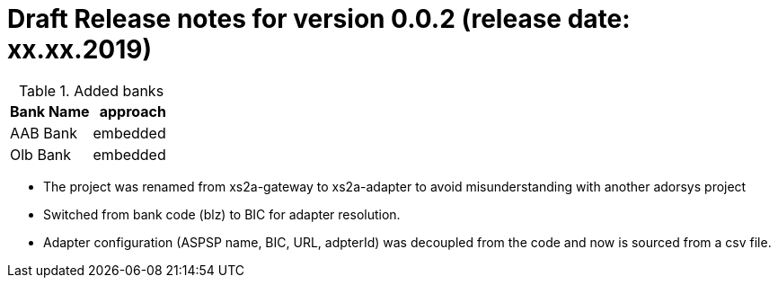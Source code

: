= Draft Release notes for version 0.0.2 (release date: xx.xx.2019)

.Added banks
|===
|Bank Name|approach

|AAB Bank|embedded
|Olb Bank|embedded
|===

* The project was renamed from xs2a-gateway to xs2a-adapter to avoid misunderstanding with another adorsys project
* Switched from bank code (blz) to BIC for adapter resolution.
* Adapter configuration (ASPSP name, BIC, URL, adpterId) was decoupled from the code and now is sourced from a csv file.
